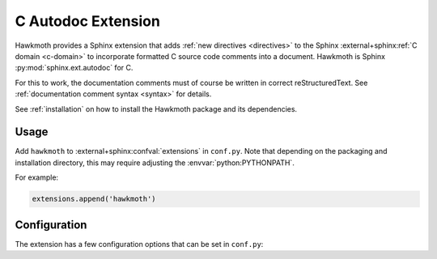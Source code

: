.. _extension:

C Autodoc Extension
===================

Hawkmoth provides a Sphinx extension that adds :ref:`new directives
<directives>` to the Sphinx :external+sphinx:ref:`C domain <c-domain>` to
incorporate formatted C source code comments into a document. Hawkmoth is Sphinx
:py:mod:`sphinx.ext.autodoc` for C.

For this to work, the documentation comments must of course be written in
correct reStructuredText. See :ref:`documentation comment syntax <syntax>` for
details.

See :ref:`installation` on how to install the Hawkmoth package and its
dependencies.

Usage
-----

Add ``hawkmoth`` to :external+sphinx:confval:`extensions` in ``conf.py``. Note
that depending on the packaging and installation directory, this may require
adjusting the :envvar:`python:PYTHONPATH`.

For example:

.. code-block:: python

   extensions.append('hawkmoth')

Configuration
-------------

The extension has a few configuration options that can be set in ``conf.py``:

.. py:data:: hawkmoth_root
   :type: str

   Path to the root of the source files. Defaults to the
   :external+sphinx:term:`configuration directory`, i.e. the directory
   containing ``conf.py``.

   To use paths relative to the configuration directory, use
   :func:`python:os.path.abspath`, for example:

   .. code-block:: python

      import os
      hawkmoth_root = os.path.abspath('my/sources/dir')

.. py:data:: cautodoc_transformations
   :type: dict

   Transformation functions for the :rst:dir:`c:autodoc` directive ``transform``
   option. This is a dictionary that maps names to functions. The names can be
   used in the directive ``transform`` option. The functions are expected to
   take a (multi-line) comment string as a parameter, and return the transformed
   string. This can be used to perform custom conversions of the comments,
   including, but not limited to, Javadoc-style compat conversions.

   The special key ``None``, if present, is used to convert everything, unless
   overridden in the directive ``transform`` option. The special value ``None``
   means no transformation is to be done.

   For example, this configuration would transform everything using
   ``default_transform`` function by default, unless overridden in the directive
   ``transform`` option with ``javadoc`` or ``none``. The former would use
   ``javadoc_transform`` function, and the latter would bypass transform
   altogether.

   .. code-block:: python

      cautodoc_transformations = {
          None: default_transform,
          'javadoc': javadoc_transform,
          'none': None,
      }

   The example below shows how to use Hawkmoth's existing compat functions in
   ``conf.py``.

   .. code-block:: python

      from hawkmoth.util import doccompat
      cautodoc_transformations = {
          'javadoc-basic': doccompat.javadoc,
          'javadoc-liberal': doccompat.javadoc_liberal,
          'kernel-doc': doccompat.kerneldoc,
      }

.. py:data:: hawkmoth_clang
   :type: list

   A list of arguments to pass to ``clang`` while parsing the source, typically
   to add directories to include file search path, or to define macros for
   conditional compilation. No arguments are passed by default.

   Example:

   .. code-block:: python

      hawkmoth_clang = ['-I/path/to/include', '-DHAWKMOTH']

   Hawkmoth provides a convenience helper for querying the include path from the
   compiler, and providing them as ``-I`` options:

   .. code-block:: python

      from hawkmoth.util import compiler

      hawkmoth_clang = compiler.get_include_args()

   You can also pass in the compiler to use, for example
   ``get_include_args('gcc')``.

.. py:data:: cautodoc_root
   :type: str

   Equivalent to :py:data:`hawkmoth_root`.

   .. warning::

      The ``cautodoc_root`` option has been deprecated in favour of the
      :py:data:`hawkmoth_root` option and will be removed in the future.

.. py:data:: cautodoc_clang
   :type: str

   Equivalent to :py:data:`hawkmoth_clang`.

   .. warning::

      The ``cautodoc_clang`` option has been deprecated in favour of
      the :py:data:`hawkmoth_clang` option and will be removed in the
      future.
